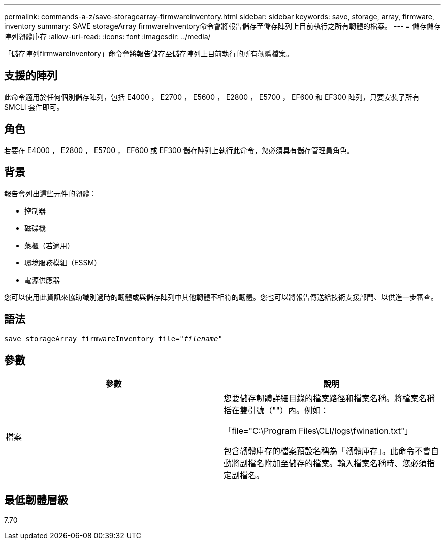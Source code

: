 ---
permalink: commands-a-z/save-storagearray-firmwareinventory.html 
sidebar: sidebar 
keywords: save, storage, array, firmware, inventory 
summary: SAVE storageArray firmwareInventory命令會將報告儲存至儲存陣列上目前執行之所有韌體的檔案。 
---
= 儲存儲存陣列韌體庫存
:allow-uri-read: 
:icons: font
:imagesdir: ../media/


[role="lead"]
「儲存陣列firmwareInventory」命令會將報告儲存至儲存陣列上目前執行的所有韌體檔案。



== 支援的陣列

此命令適用於任何個別儲存陣列，包括 E4000 ， E2700 ， E5600 ， E2800 ， E5700 ， EF600 和 EF300 陣列，只要安裝了所有 SMCLI 套件即可。



== 角色

若要在 E4000 ， E2800 ， E5700 ， EF600 或 EF300 儲存陣列上執行此命令，您必須具有儲存管理員角色。



== 背景

報告會列出這些元件的韌體：

* 控制器
* 磁碟機
* 藥櫃（若適用）
* 環境服務模組（ESSM）
* 電源供應器


您可以使用此資訊來協助識別過時的韌體或與儲存陣列中其他韌體不相符的韌體。您也可以將報告傳送給技術支援部門、以供進一步審查。



== 語法

[source, cli, subs="+macros"]
----
save storageArray firmwareInventory file=pass:quotes["_filename_"]
----


== 參數

[cols="2*"]
|===
| 參數 | 說明 


 a| 
檔案
 a| 
您要儲存韌體詳細目錄的檔案路徑和檔案名稱。將檔案名稱括在雙引號（""）內。例如：

「file="C:\Program Files\CLI/logs\fwination.txt"」

包含韌體庫存的檔案預設名稱為「韌體庫存」。此命令不會自動將副檔名附加至儲存的檔案。輸入檔案名稱時、您必須指定副檔名。

|===


== 最低韌體層級

7.70
